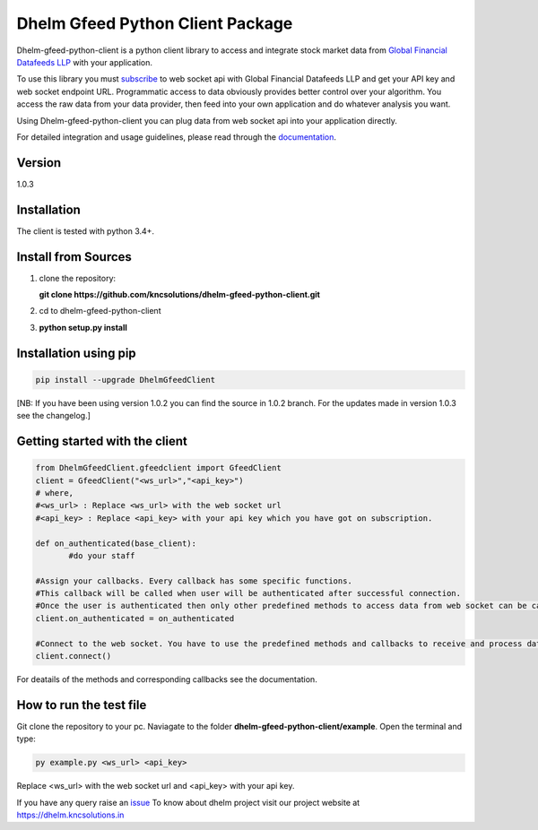 Dhelm Gfeed Python Client Package
==================================

Dhelm-gfeed-python-client is a python client library to access and integrate stock market data from  
`Global Financial Datafeeds LLP <https://globaldatafeeds.in/>`_ with your application.

To use this library you must `subscribe <https://globaldatafeeds.in/api/>`_ to web socket api with Global Financial Datafeeds LLP and get your API key and web socket endpoint URL. Programmatic access to data obviously provides better control over your algorithm. You access the raw data from your data provider, then feed into your own application and do whatever analysis you want.

Using Dhelm-gfeed-python-client you can plug data from web socket api into your  application directly.

For detailed integration and usage guidelines, please read through the `documentation <https://kncsolutions.github.io/site/gfeedpythonapi/docs1/_build/html/>`_.

Version
-------
1.0.3

Installation
------------
The client is tested with python 3.4+.

Install from Sources
--------------------

1. clone the repository:

   **git clone https://github.com/kncsolutions/dhelm-gfeed-python-client.git**
2. cd to dhelm-gfeed-python-client
3. **python setup.py install**

Installation using pip
----------------------

.. sourcecode:: python

 pip install --upgrade DhelmGfeedClient

[NB: If you have been using version 1.0.2 you can find the source in 1.0.2 branch. For the updates made in version 1.0.3 see the changelog.]

Getting started with the client
-------------------------------

.. sourcecode:: python

 from DhelmGfeedClient.gfeedclient import GfeedClient
 client = GfeedClient("<ws_url>","<api_key>")
 # where,
 #<ws_url> : Replace <ws_url> with the web socket url
 #<api_key> : Replace <api_key> with your api key which you have got on subscription.

 def on_authenticated(base_client):
	#do your staff

 #Assign your callbacks. Every callback has some specific functions.
 #This callback will be called when user will be authenticated after successful connection.
 #Once the user is authenticated then only other predefined methods to access data from web socket can be called from inside this callback.
 client.on_authenticated = on_authenticated

 #Connect to the web socket. You have to use the predefined methods and callbacks to receive and process data.
 client.connect()


For deatails of the methods and corresponding callbacks see the documentation.

How to run the test file
-------------------------

Git clone the repository to your pc.
Naviagate to the folder **dhelm-gfeed-python-client/example**.
Open the terminal and type:

.. sourcecode:: python

 py example.py <ws_url> <api_key>

Replace <ws_url> with the web socket url and <api_key> with your api key.

If you have any query raise an `issue <https://github.com/kncsolutions/dhelm-gfeed-python-client/issues>`_ 
To know about dhelm project visit our project website at https://dhelm.kncsolutions.in

